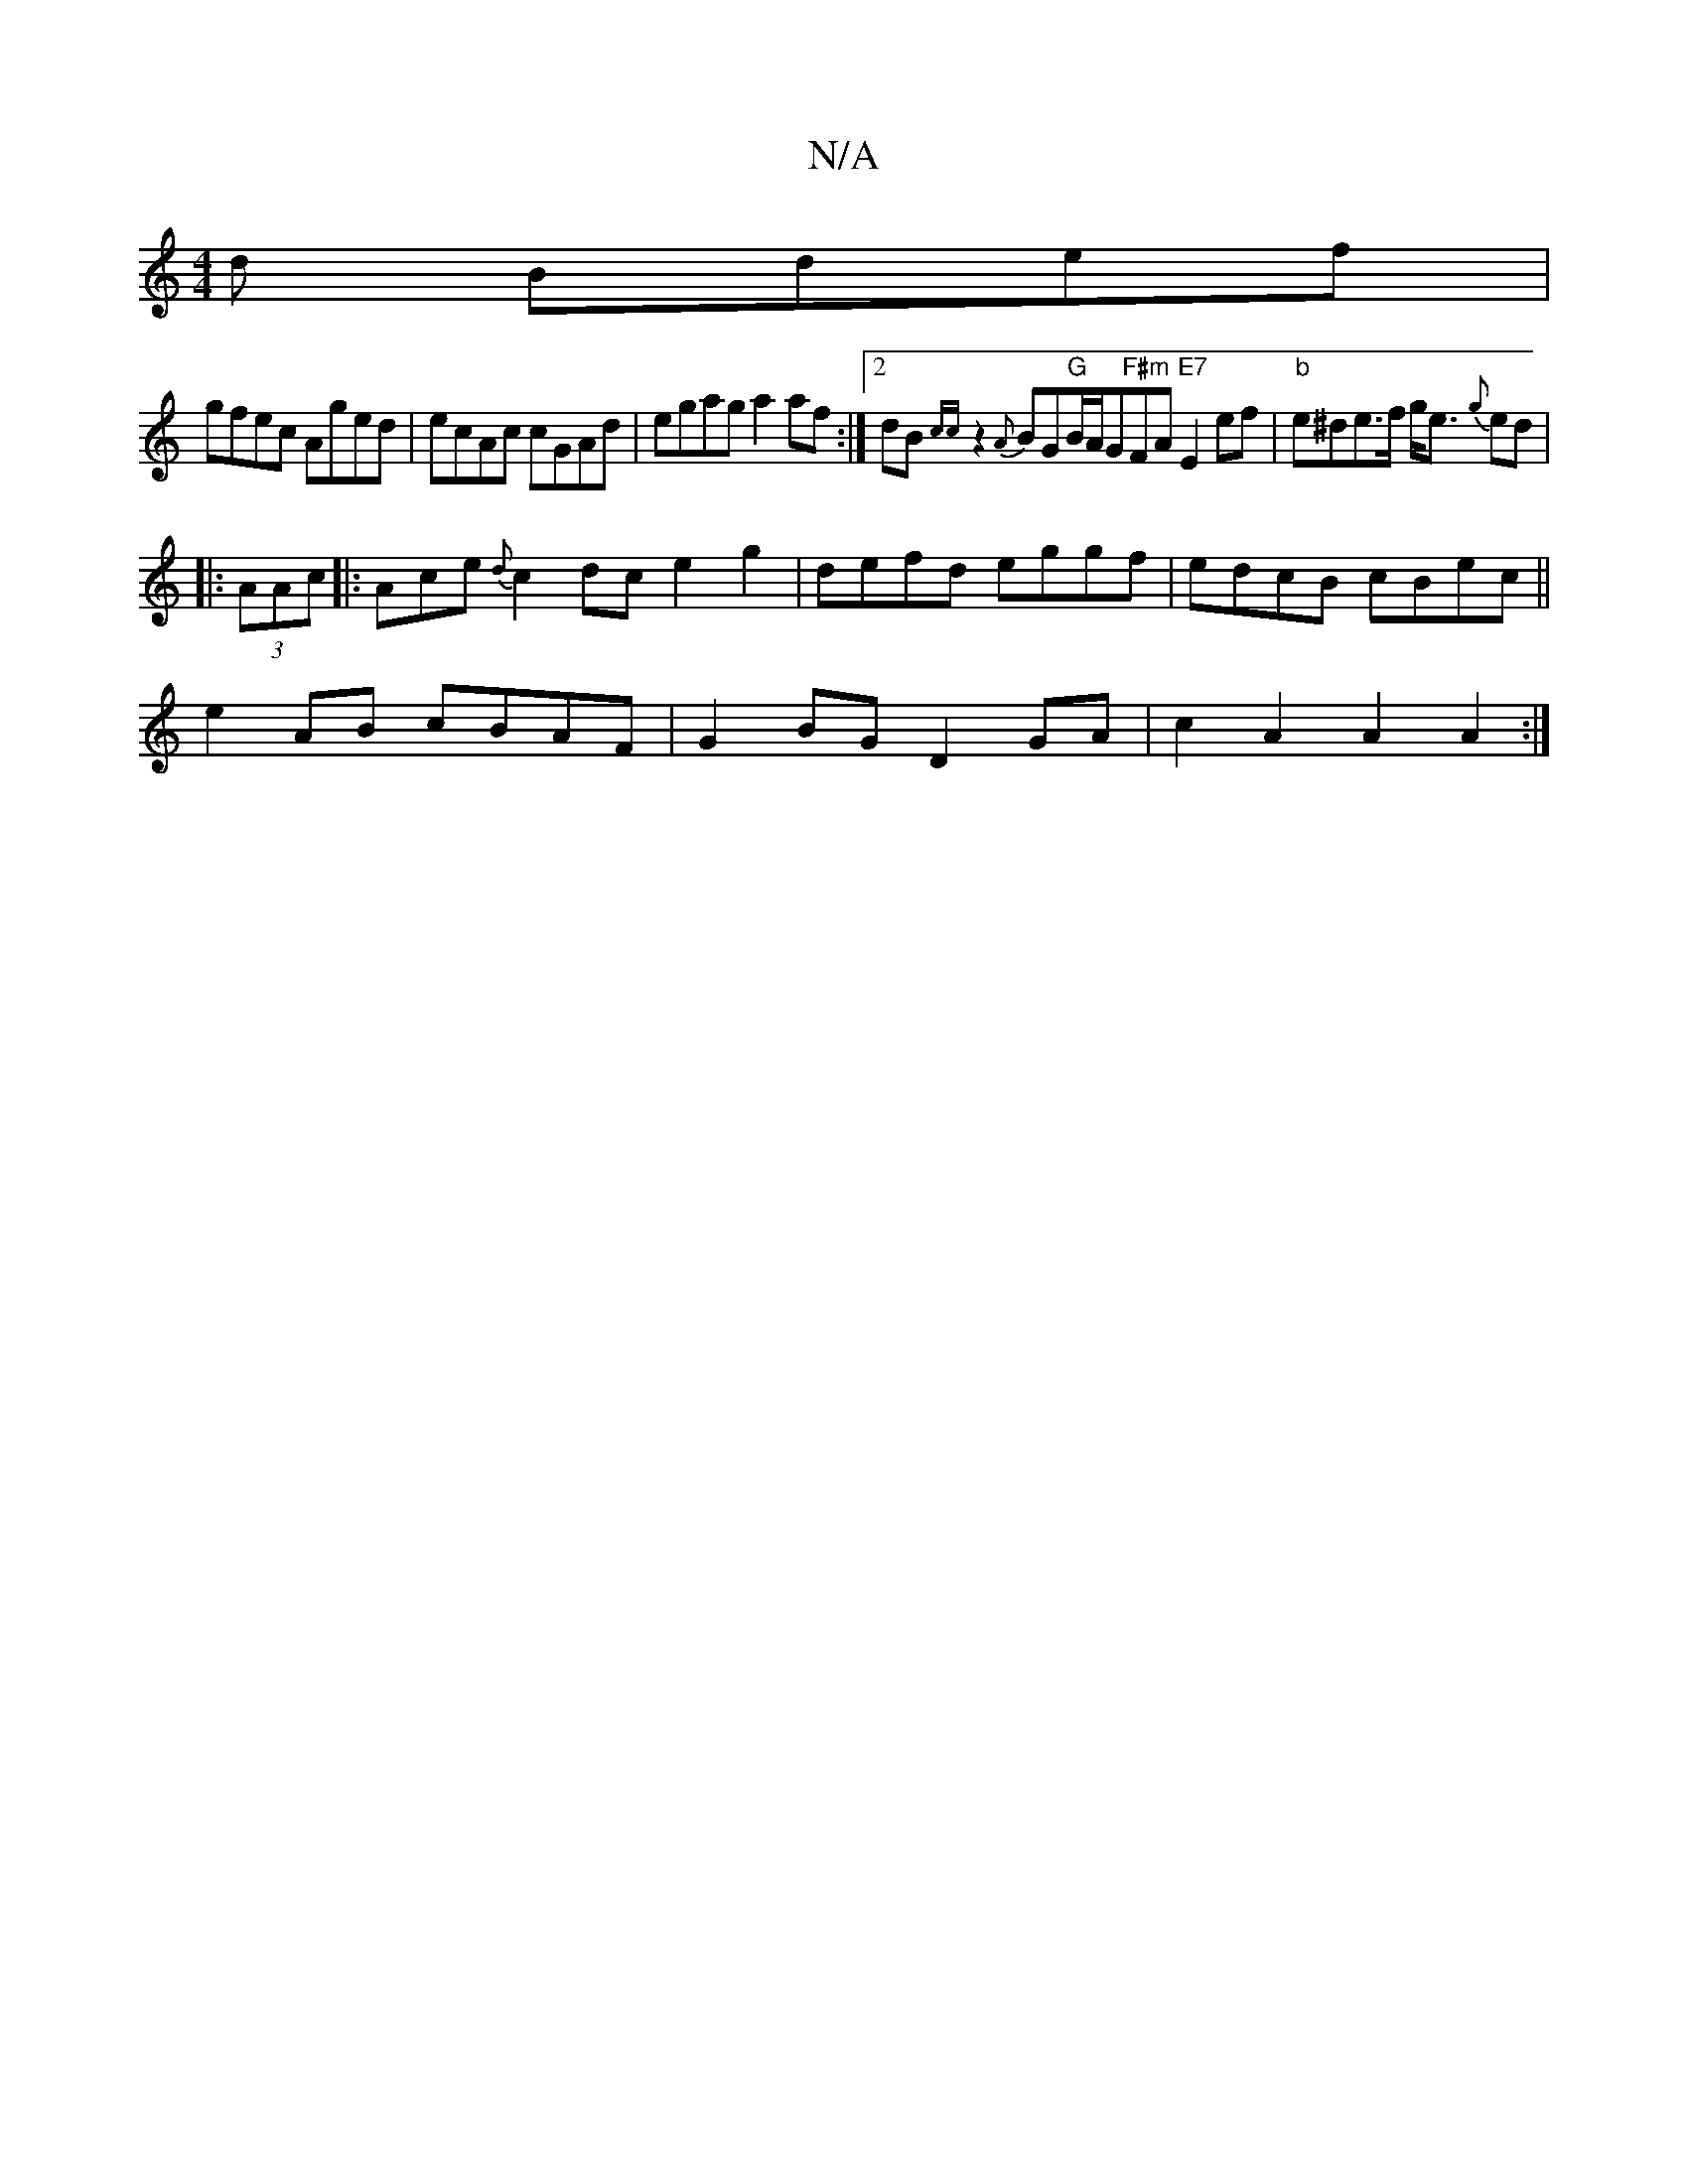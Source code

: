 X:1
T:N/A
M:4/4
R:N/A
K:Cmajor
d Bdef |
gfec Aged | ecAc cGAd | egag a2 af:|2 dB{cc}z2 {A}BG"G"B/A/G"F#m"FA "E7"E2 ef| "b"e^de>f g<e {g}ed|
|: (3AAc |:Ace {d}c2dc e2g2|defd eggf|edcB cBec ||
e2 AB cBAF | G2 BG D2GA | c2 A2 A2 A2:|2